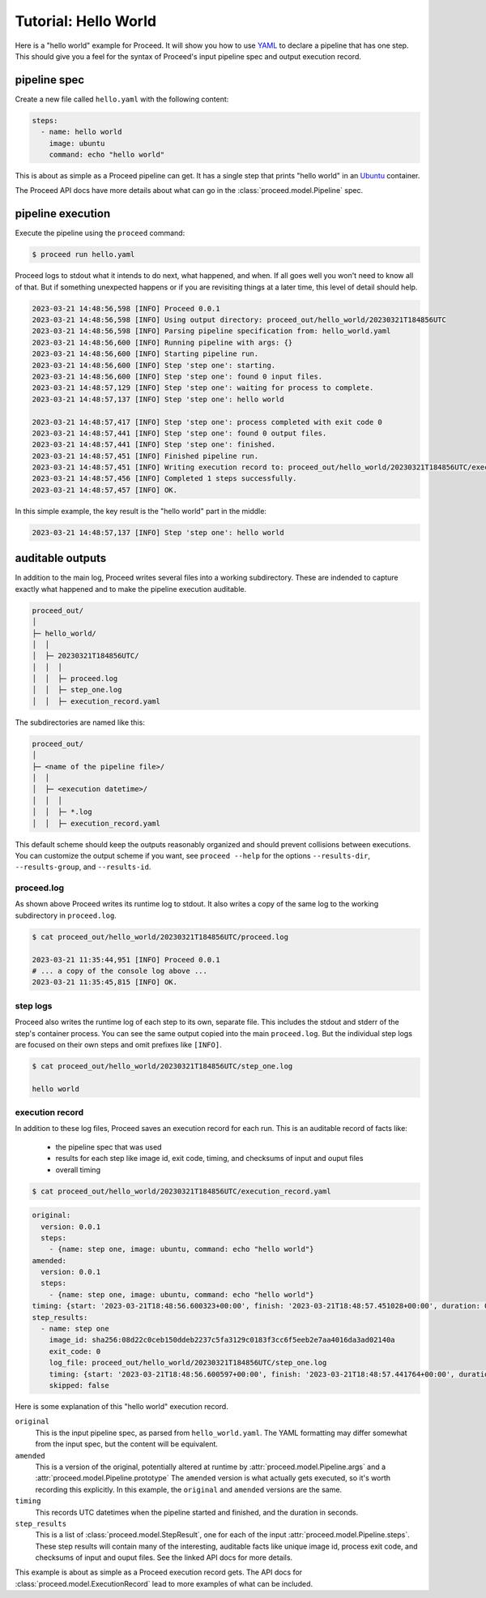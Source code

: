 Tutorial: Hello World
=====================

Here is a "hello world" example for Proceed.
It will show you how to use `YAML <https://yaml.org/>`_ to declare a pipeline that has one step.
This should give you a feel for the syntax of Proceed's input pipeline spec and output execution record.

pipeline spec
-------------

Create a new file called ``hello.yaml`` with the following content:

.. code-block:: yaml

    steps:
      - name: hello world
        image: ubuntu
        command: echo "hello world"

This is about as simple as a Proceed pipeline can get.
It has a single step that prints "hello world" in an `Ubuntu <https://hub.docker.com/_/ubuntu>`_ container.

The Proceed API docs have more details about what can go in the :class:`proceed.model.Pipeline` spec.

pipeline execution
------------------

Execute the pipeline using the ``proceed`` command:

.. code-block:: shell

    $ proceed run hello.yaml

Proceed logs to stdout what it intends to do next, what happened, and when.
If all goes well you won't need to know all of that.
But if something unexpected happens or if you are revisiting things at a later time, this level of detail should help.

.. code-block:: shell

    2023-03-21 14:48:56,598 [INFO] Proceed 0.0.1
    2023-03-21 14:48:56,598 [INFO] Using output directory: proceed_out/hello_world/20230321T184856UTC
    2023-03-21 14:48:56,598 [INFO] Parsing pipeline specification from: hello_world.yaml
    2023-03-21 14:48:56,600 [INFO] Running pipeline with args: {}
    2023-03-21 14:48:56,600 [INFO] Starting pipeline run.
    2023-03-21 14:48:56,600 [INFO] Step 'step one': starting.
    2023-03-21 14:48:56,600 [INFO] Step 'step one': found 0 input files.
    2023-03-21 14:48:57,129 [INFO] Step 'step one': waiting for process to complete.
    2023-03-21 14:48:57,137 [INFO] Step 'step one': hello world

    2023-03-21 14:48:57,417 [INFO] Step 'step one': process completed with exit code 0
    2023-03-21 14:48:57,441 [INFO] Step 'step one': found 0 output files.
    2023-03-21 14:48:57,441 [INFO] Step 'step one': finished.
    2023-03-21 14:48:57,451 [INFO] Finished pipeline run.
    2023-03-21 14:48:57,451 [INFO] Writing execution record to: proceed_out/hello_world/20230321T184856UTC/execution_record.yaml
    2023-03-21 14:48:57,456 [INFO] Completed 1 steps successfully.
    2023-03-21 14:48:57,457 [INFO] OK.

In this simple example, the key result is the "hello world" part in the middle:

.. code-block:: shell

    2023-03-21 14:48:57,137 [INFO] Step 'step one': hello world


auditable outputs
-----------------

In addition to the main log, Proceed writes several files into a working subdirectory.
These are indended to capture exactly what happened and to make the pipeline execution auditable.

.. code-block:: shell

    proceed_out/
    │
    ├─ hello_world/
    │  │
    │  ├─ 20230321T184856UTC/
    │  │  │
    │  │  ├─ proceed.log
    │  │  ├─ step_one.log
    │  │  ├─ execution_record.yaml

The subdirectories are named like this:

.. code-block:: shell

    proceed_out/
    │
    ├─ <name of the pipeline file>/
    │  │
    │  ├─ <execution datetime>/
    │  │  │
    │  │  ├─ *.log
    │  │  ├─ execution_record.yaml


This default scheme should keep the outputs reasonably organized and should prevent collisions between executions.
You can customize the output scheme if you want, see ``proceed --help`` for the options ``--results-dir``, ``--results-group``, and ``--results-id``.

proceed.log
...........

As shown above Proceed writes its runtime log to stdout.
It also writes a copy of the same log to the working subdirectory in ``proceed.log``.

.. code-block:: shell

    $ cat proceed_out/hello_world/20230321T184856UTC/proceed.log

    2023-03-21 11:35:44,951 [INFO] Proceed 0.0.1
    # ... a copy of the console log above ...
    2023-03-21 11:35:45,815 [INFO] OK.

step logs
.........

Proceed also writes the runtime log of each step to its own, separate file.
This includes the stdout and stderr of the step's container process.
You can see the same output copied into the main ``proceed.log``.
But the individual step logs are focused on their own steps and omit prefixes like ``[INFO]``.

.. code-block:: shell

    $ cat proceed_out/hello_world/20230321T184856UTC/step_one.log

    hello world

execution record
................

In addition to these log files, Proceed saves an execution record for each run.
This is an auditable record of facts like:

 - the pipeline spec that was used
 - results for each step like image id, exit code, timing, and checksums of input and ouput files
 - overall timing

.. code-block:: shell

    $ cat proceed_out/hello_world/20230321T184856UTC/execution_record.yaml

.. code-block:: yaml

    original:
      version: 0.0.1
      steps:
        - {name: step one, image: ubuntu, command: echo "hello world"}
    amended:
      version: 0.0.1
      steps:
        - {name: step one, image: ubuntu, command: echo "hello world"}
    timing: {start: '2023-03-21T18:48:56.600323+00:00', finish: '2023-03-21T18:48:57.451028+00:00', duration: 0.850705}
    step_results:
      - name: step one
        image_id: sha256:08d22c0ceb150ddeb2237c5fa3129c0183f3cc6f5eeb2e7aa4016da3ad02140a
        exit_code: 0
        log_file: proceed_out/hello_world/20230321T184856UTC/step_one.log
        timing: {start: '2023-03-21T18:48:56.600597+00:00', finish: '2023-03-21T18:48:57.441764+00:00', duration: 0.841167}
        skipped: false

Here is some explanation of this "hello world" execution record.

``original``
    This is the input pipeline spec, as parsed from ``hello_world.yaml``.
    The YAML formatting may differ somewhat from the input spec, but the content will be equivalent.

``amended``
    This is a version of the original, potentially altered at runtime by :attr:`proceed.model.Pipeline.args` and a :attr:`proceed.model.Pipeline.prototype`
    The ``amended`` version is what actually gets executed, so it's worth recording this explicitly.
    In this example, the ``original`` and ``amended`` versions are the same.

``timing``
    This records UTC datetimes when the pipeline started and finished, and the duration in seconds.

``step_results``
    This is a list of :class:`proceed.model.StepResult`, one for each of the input :attr:`proceed.model.Pipeline.steps`.
    These step results will contain many of the interesting, auditable facts like unique image id, process exit code, and checksums of input and ouput files.
    See the linked API docs for more details.

This example is about as simple as a Proceed execution record gets.
The API docs for :class:`proceed.model.ExecutionRecord` lead to more examples of what can be included.
